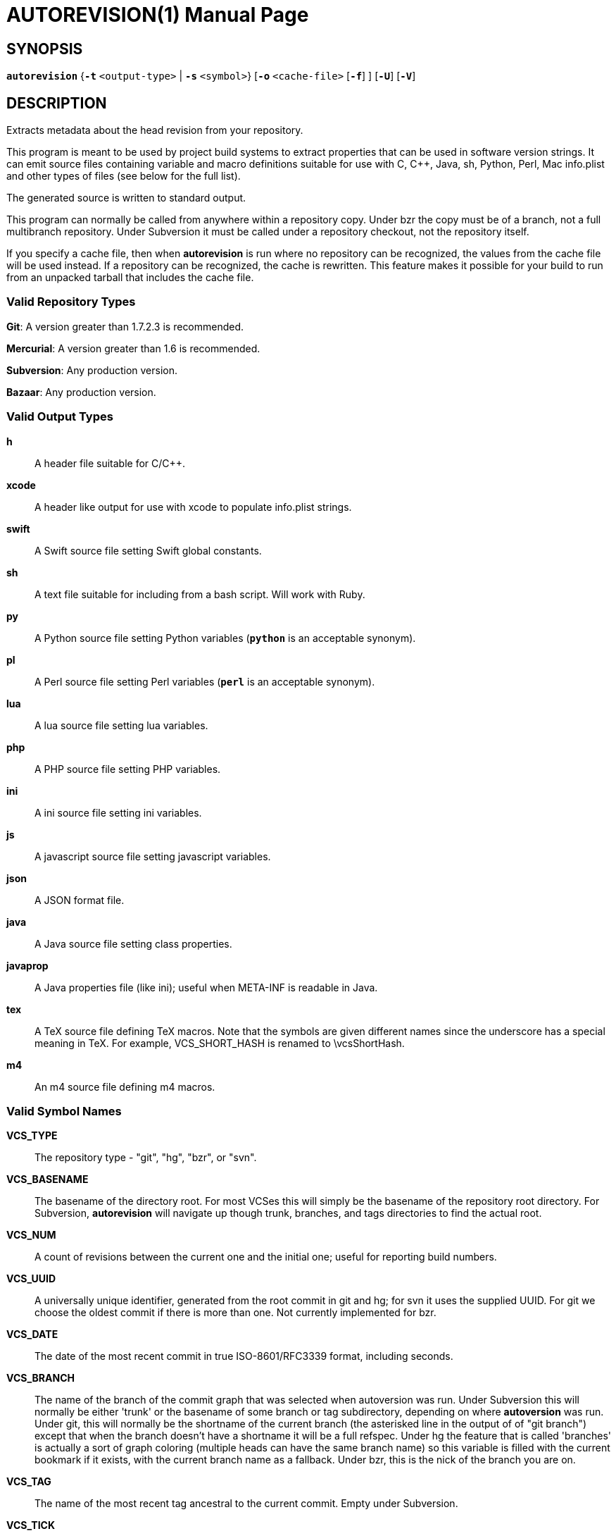 = AUTOREVISION(1) =
:doctype: manpage
:br: {empty} +

== NAME ==
autorevision - extract current-revision metadata from version-control repositories

== SYNOPSIS ==
*`autorevision`* {*`-t`* `<output-type>` | *`-s`* `<symbol>`} [*`-o`* `<cache-file>` [*`-f`*] ] [*`-U`*] [*`-V`*]

== DESCRIPTION ==
Extracts metadata about the head revision from your repository.

This program is meant to be used by project build systems to extract
properties that can be used in software version strings. It can emit
source files containing variable and macro definitions suitable for
use with C, C++, Java, sh, Python, Perl, Mac info.plist and other
types of files (see below for the full list).

The generated source is written to standard output.

This program can normally be called from anywhere within a repository
copy.  Under bzr the copy must be of a branch, not a full multibranch
repository.  Under Subversion it must be called under a repository
checkout, not the repository itself.

If you specify a cache file, then when *autorevision* is run where no
repository can be recognized, the values from the cache file will be
used instead.  If a repository can be recognized, the cache is
rewritten. This feature makes it possible for your build to run
from an unpacked tarball that includes the cache file.

=== Valid Repository Types ===

*Git*: A version greater than 1.7.2.3 is recommended.

*Mercurial*: A version greater than 1.6 is recommended.

*Subversion*: Any production version.

*Bazaar*: Any production version.

=== Valid Output Types ===

*h*::
A header file suitable for C/C++.

*xcode*::
A header like output for use with xcode to populate info.plist strings.

*swift*::
A Swift source file setting Swift global constants.

*sh*::
A text file suitable for including from a bash script.  Will work with
Ruby.

*py*::
A Python source file setting Python variables (*`python`* is an
acceptable synonym).

*pl*::
A Perl source file setting Perl variables  (*`perl`* is an acceptable
synonym).

*lua*::
A lua source file setting lua variables.

*php*::
A PHP source file setting PHP variables.

*ini*::
A ini source file setting ini variables.

*js*::
A javascript source file setting javascript variables.

*json*::
A JSON format file.

*java*::
A Java source file setting class properties.

*javaprop*::
A Java properties file (like ini); useful when META-INF is readable in
Java.

*tex*::
A TeX source file defining TeX macros.  Note that the symbols are given
different names since the underscore has a special meaning in TeX.
For example, VCS_SHORT_HASH is renamed to \vcsShortHash.

*m4*::
An m4 source file defining m4 macros.


=== Valid Symbol Names ===

*VCS_TYPE*::
The repository type - "git", "hg", "bzr", or "svn".

*VCS_BASENAME*::
The basename of the directory root.  For most VCSes this will simply
be the basename of the repository root directory.  For Subversion,
*autorevision* will navigate up though trunk, branches, and tags
directories to find the actual root.

*VCS_NUM*::
A count of revisions between the current one and the initial
one; useful for reporting build numbers.

*VCS_UUID*::
A universally unique identifier, generated from the root commit in git
and hg; for svn it uses the supplied UUID.{br}
For git we choose the oldest commit if there is more than one.{br}
Not currently implemented for bzr.

*VCS_DATE*::
The date of the most recent commit in true ISO-8601/RFC3339
format, including seconds.

*VCS_BRANCH*::
The name of the branch of the commit graph that was selected when
autoversion was run.  Under Subversion this will normally be either
'trunk' or the basename of some branch or tag subdirectory, depending
on where *autoversion* was run.  Under git, this will normally be the
shortname of the current branch (the asterisked line in the output of
of "git branch") except that when the branch doesn't have a shortname
it will be a full refspec.  Under hg the feature that is called
'branches' is actually a sort of graph coloring (multiple heads can
have the same branch name) so this variable is filled with the current
bookmark if it exists, with the current branch name as a fallback.{br}
Under bzr, this is the nick of the branch you are on.

*VCS_TAG*::
The name of the most recent tag ancestral to the current commit.{br}
Empty under Subversion.

*VCS_TICK*::
A count of commits since most recent tag ancestral to the current
commit or an alias of *VCS_NUM* if there are no prior tags.{br}
Empty under Subversion.

*VCS_EXTRA*::
A symbol set aside specifically to be set by the user through the
environment or via scripts.

*VCS_FULL_HASH*::
A full unique identifier for the current revision.

*VCS_SHORT_HASH*::
A shortened version of *VCS_FULL_HASH*, but *VCS_FULL_HASH* if it
cannot be shortened.

*VCS_WC_MODIFIED*::
Set to `1` if the current working directory has been modified and `0`
if not. 'Untracked files are not ignored; see *`-U`* for details.'  If
the output language is interpreted and has native Boolean literals,
true will mean modified and false unmodified.  The C/C++ output is left as numeric so the preprocessor can test it.

== OPTIONS ==

*-t* '<output-type>'::
Sets the output type. It is required unless *`-s`* is specified; both
*`-t`* and *`-s`* cannot be used in the same invocation.

*-s* '<symbol>'::
Changes the reporting behavior; instead of emitting a symbol file to
stdout, only the value of that individual symbol will be reported. It
is required unless *`-t`* is specified; both *`-t`* and *`-s`* cannot
be used in the same invocation.

*-o* '<cache-file>'::
Sets the name of the cache file.

*-f*::
Forces the use cache data even when in a repo; useful if you want to
preprocess the data before final output.

*-U*::
Causes untracked files to be checked when determining if the
working copy is modified 'for Subversion only'.  While this is the
default behavior for all other repository types it is off by default
for Subversion because of speed concerns.

*-V*::
Emits the autorevision version and exits.

== BUGS ==
The bzr extractor is not very well tested as yet.

When a git repo is actually a git-svn remote, this tool tries to do
the right thing and return a Subversion revision. The bug is that the
detector code for this case is somewhat unreliable; you will get the
hash instead if your configuration doesn't use svn-remote.svn.url.

Nested repositories, particularly repositories of different types,
_may_ result in incorrect and unintended behavior.

Unpacking a tarball into a repository _will_ result in incorrect and
unintended behavior.

== Notes ==
Development of autorevision is carried out at
https://github.com/Autorevision/autorevision

Tarballs and HTML rendered docs are also hosted at
http://www.catb.org/esr/autorevision/

== AUTHORS ==

dak180 <dak180@users.sf.net>: concept, bash/C/C++/XCode/PHP/ini
support, git and hg extraction.{br}
Eric S. Raymond <esr@thyrsus.com>: Python/Perl/lua/m4 support, svn and
bzr extraction, git-svn support, CLI design, man page.
